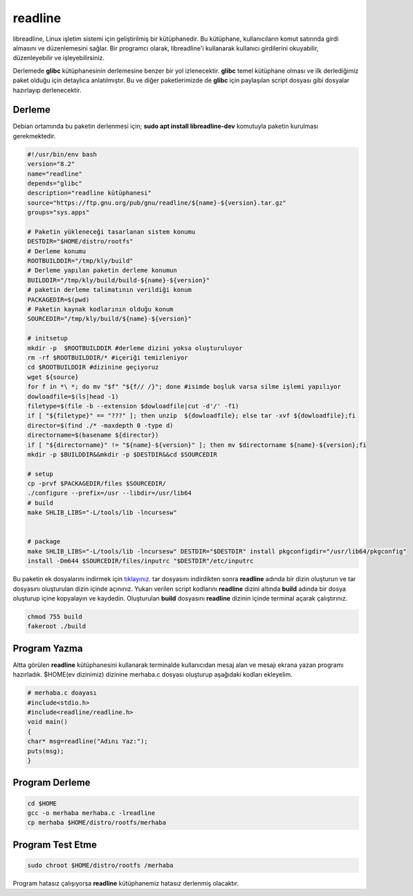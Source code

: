 readline 
+++++++++++

libreadline, Linux işletim sistemi için geliştirilmiş bir kütüphanedir. Bu kütüphane, kullanıcıların komut satırında girdi almasını ve düzenlemesini sağlar. Bir programcı olarak, libreadline'i kullanarak kullanıcı girdilerini okuyabilir, düzenleyebilir ve işleyebilirsiniz.


Derlemede **glibc** kütüphanesinin derlemesine benzer bir yol izlenecektir. **glibc** temel kütüphane olması ve ilk derlediğimiz paket olduğu için detaylıca anlatılmıştır. Bu ve diğer paketlerimizde de **glibc** için paylaşılan script dosyası gibi dosyalar hazırlayıp derlenecektir.

Derleme
-------

Debian ortamında bu paketin derlenmesi için;
**sudo apt install libreadline-dev** komutuyla paketin kurulması gerekmektedir.

.. code-block:: shell

	#!/usr/bin/env bash
	version="8.2"
	name="readline"
	depends="glibc"
	description="readline kütüphanesi"
	source="https://ftp.gnu.org/pub/gnu/readline/${name}-${version}.tar.gz"
	groups="sys.apps"
	
	# Paketin yükleneceği tasarlanan sistem konumu
	DESTDIR="$HOME/distro/rootfs"
	# Derleme konumu
	ROOTBUILDDIR="/tmp/kly/build"
	# Derleme yapılan paketin derleme konumun
	BUILDDIR="/tmp/kly/build/build-${name}-${version}" 
	# paketin derleme talimatının verildiği konum
	PACKAGEDIR=$(pwd) 
	# Paketin kaynak kodlarının olduğu konum
	SOURCEDIR="/tmp/kly/build/${name}-${version}" 

	# initsetup
	mkdir -p  $ROOTBUILDDIR #derleme dizini yoksa oluşturuluyor
	rm -rf $ROOTBUILDDIR/* #içeriği temizleniyor
	cd $ROOTBUILDDIR #dizinine geçiyoruz
	wget ${source}
	for f in *\ *; do mv "$f" "${f// /}"; done #isimde boşluk varsa silme işlemi yapılıyor
	dowloadfile=$(ls|head -1)
	filetype=$(file -b --extension $dowloadfile|cut -d'/' -f1)
	if [ "${filetype}" == "???" ]; then unzip  ${dowloadfile}; else tar -xvf ${dowloadfile};fi
	director=$(find ./* -maxdepth 0 -type d)
	directorname=$(basename ${director})
	if [ "${directorname}" != "${name}-${version}" ]; then mv $directorname ${name}-${version};fi
	mkdir -p $BUILDDIR&&mkdir -p $DESTDIR&&cd $SOURCEDIR
	
	# setup
	cp -prvf $PACKAGEDIR/files $SOURCEDIR/
	./configure --prefix=/usr --libdir=/usr/lib64
	# build
	make SHLIB_LIBS="-L/tools/lib -lncursesw"
	

	# package
	make SHLIB_LIBS="-L/tools/lib -lncursesw" DESTDIR="$DESTDIR" install pkgconfigdir="/usr/lib64/pkgconfig"
	install -Dm644 $SOURCEDIR/files/inputrc "$DESTDIR"/etc/inputrc
	
Bu paketin ek dosyalarını indirmek için `tıklayınız. <https://kendilinuxunuyap.github.io/_static/files/glibc/files.tar>`_ tar dosyasını indirdikten sonra **readline** adında bir dizin oluşturun ve tar dosyasını oluşturulan dizin içinde açınınız. Yukarı verilen script kodlarını **readline** dizini altında **build** adında bir dosya oluşturup içine kopyalayın ve kaydedin. Oluşturulan  **build** dosyasını **readline** dizinin içinde terminal açarak çalıştırınız.

.. code-block:: shell
	
	chmod 755 build
	fakeroot ./build

Program Yazma
-------------

Altta görülen **readline**  kütüphanesini kullanarak terminalde kullanıcıdan mesaj alan ve mesajı ekrana yazan programı hazırladık.
$HOME(ev dizinimiz) dizinine merhaba.c dosyası oluşturup aşağıdaki kodları ekleyelim.

.. code-block:: shell

	# merhaba.c doayası
	#include<stdio.h>
	#include<readline/readline.h>
	void main()
	{
	char* msg=readline("Adını Yaz:");
	puts(msg);
	}

Program Derleme
---------------

.. code-block:: shell

	cd $HOME
	gcc -o merhaba merhaba.c -lreadline
	cp merhaba $HOME/distro/rootfs/merhaba

Program Test Etme
-----------------

.. code-block:: shell

	sudo chroot $HOME/distro/rootfs /merhaba

Program hatasız çalışıyorsa **readline** kütüphanemiz hatasız derlenmiş olacaktır.

.. raw:: pdf

   PageBreak

